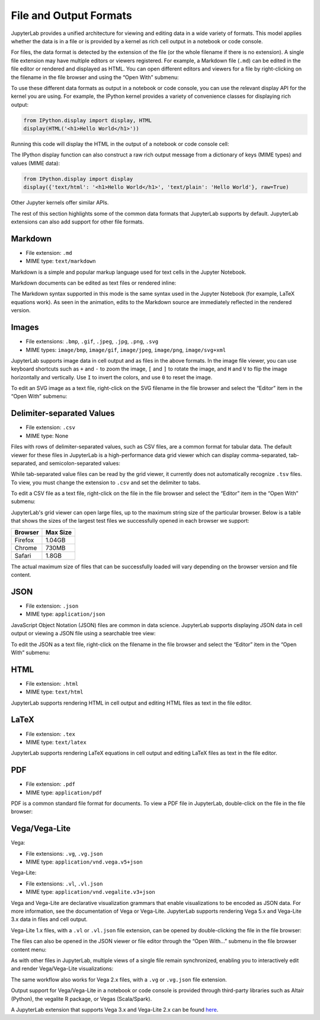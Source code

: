 .. Copyright (c) Jupyter Development Team.
.. Distributed under the terms of the Modified BSD License.

.. _file-and-output-formats:

File and Output Formats
=======================

JupyterLab provides a unified architecture for viewing and editing data
in a wide variety of formats. This model applies whether the data is in
a file or is provided by a kernel as rich cell output in a notebook or
code console.

For files, the data format is detected by the extension of the file (or
the whole filename if there is no extension). A single file extension
may have multiple editors or viewers registered. For example, a Markdown
file (``.md``) can be edited in the file editor or rendered and
displayed as HTML. You can open different editors and viewers for a file
by right-clicking on the filename in the file browser and using the
“Open With” submenu:

.. image:: ../images/file-formats-open-with.png
   :align: center
   :class: jp-screenshot

To use these different data formats as output in a notebook or code
console, you can use the relevant display API for the kernel you are
using. For example, the IPython kernel provides a variety of convenience
classes for displaying rich output:

.. code:: python

    from IPython.display import display, HTML
    display(HTML('<h1>Hello World</h1>'))

Running this code will display the HTML in the output of a notebook or
code console cell:

.. image:: ../images/file-formats-html-display.png
   :align: center
   :class: jp-screenshot

The IPython display function can also construct a raw rich output
message from a dictionary of keys (MIME types) and values (MIME data):

.. code:: python

    from IPython.display import display
    display({'text/html': '<h1>Hello World</h1>', 'text/plain': 'Hello World'}, raw=True)

Other Jupyter kernels offer similar APIs.

The rest of this section highlights some of the common data formats that
JupyterLab supports by default. JupyterLab extensions can also add support for
other file formats.

.. _markdown:

Markdown
--------

-  File extension: ``.md``
-  MIME type: ``text/markdown``

Markdown is a simple and popular markup language used for text cells in
the Jupyter Notebook.

.. _edit-markdown:

Markdown documents can be edited as text files or rendered inline:

.. raw:: html

  <div class="jp-youtube-video">
    <iframe src="https://www.youtube-nocookie.com/embed/eQsRlqK-z1c?rel=0&amp;showinfo=0" frameborder="0" allow="autoplay; encrypted-media" allowfullscreen></iframe>
  </div>

The Markdown syntax supported in this mode is the same syntax used in
the Jupyter Notebook (for example, LaTeX equations work). As seen in the
animation, edits to the Markdown source are immediately reflected in the
rendered version.

Images
------

-  File extensions: ``.bmp``, ``.gif``, ``.jpeg``, ``.jpg``, ``.png``,
   ``.svg``
-  MIME types: ``image/bmp``, ``image/gif``, ``image/jpeg``,
   ``image/png``, ``image/svg+xml``

JupyterLab supports image data in cell output and as files in the above
formats. In the image file viewer, you can use keyboard shortcuts such
as ``+`` and ``-`` to zoom the image, ``[`` and ``]`` to rotate the image,
and ``H`` and ``V`` to flip the image horizontally and vertically. Use
``I`` to invert the colors, and use ``0`` to reset the image.

.. _edit-svg:

To edit an SVG image as a text file, right-click on the SVG filename in
the file browser and select the “Editor” item in the “Open With”
submenu:

.. raw:: html

  <div class="jp-youtube-video">
    <iframe src="https://www.youtube-nocookie.com/embed/y_ydmAmVdCA?rel=0&amp;showinfo=0" frameborder="0" allow="autoplay; encrypted-media" allowfullscreen></iframe>
  </div>

.. _csv:

Delimiter-separated Values
--------------------------

-  File extension: ``.csv``
-  MIME type: None

.. _view-csv:

Files with rows of delimiter-separated values, such as CSV files, are a common format for
tabular data. The default viewer for these files in JupyterLab is a
high-performance data grid viewer which can display comma-separated, tab-separated, and
semicolon-separated values:

.. raw:: html

  <div class="jp-youtube-video">
    <iframe src="https://www.youtube-nocookie.com/embed/z6xuZ9H3Imo?rel=0&amp;showinfo=0" frameborder="0" allow="autoplay; encrypted-media" allowfullscreen></iframe>
  </div>

While tab-separated value files can be read by the grid viewer, it currently does not automatically recognize ``.tsv`` files.
To view, you must change the extension to ``.csv`` and set the delimiter to tabs.

.. _edit-csv:

To edit a CSV file as a text file, right-click on the file in the file
browser and select the “Editor” item in the “Open With” submenu:

.. raw:: html

  <div class="jp-youtube-video">
    <iframe src="https://www.youtube-nocookie.com/embed/b5oAoVB3Wd4?rel=0&amp;showinfo=0" frameborder="0" allow="autoplay; encrypted-media" allowfullscreen></iframe>
  </div>

JupyterLab's grid viewer can open large files, up to the maximum string size of the particular browser.
Below is a table that shows the sizes of the largest test files we successfully opened in each browser we support:

+---------+----------+
| Browser | Max Size |
+=========+==========+
| Firefox |  1.04GB  |
+---------+----------+
| Chrome  |  730MB   |
+---------+----------+
| Safari  |  1.8GB   |
+---------+----------+

The actual maximum size of files that can be successfully loaded will vary depending on the browser version and file content.

JSON
----

-  File extension: ``.json``
-  MIME type: ``application/json``

.. _view-json:

JavaScript Object Notation (JSON) files are common in data science.
JupyterLab supports displaying JSON data in cell output or viewing a
JSON file using a searchable tree view:

.. raw:: html

  <div class="jp-youtube-video">
    <iframe src="https://www.youtube-nocookie.com/embed/FRj1r7-7kiQ?rel=0&amp;showinfo=0" frameborder="0" allow="autoplay; encrypted-media" allowfullscreen></iframe>
  </div>

.. _edit-json:

To edit the JSON as a text file, right-click on the filename in the file
browser and select the “Editor” item in the “Open With” submenu:

.. raw:: html

  <div class="jp-youtube-video">
    <iframe src="https://www.youtube-nocookie.com/embed/HKcJAGZngzw?rel=0&amp;showinfo=0" frameborder="0" allow="autoplay; encrypted-media" allowfullscreen></iframe>
  </div>

HTML
----

-  File extension: ``.html``
-  MIME type: ``text/html``

JupyterLab supports rendering HTML in cell output and editing HTML files
as text in the file editor.

LaTeX
-----

-  File extension: ``.tex``
-  MIME type: ``text/latex``

JupyterLab supports rendering LaTeX equations in cell output and editing
LaTeX files as text in the file editor.

PDF
---

-  File extension: ``.pdf``
-  MIME type: ``application/pdf``

.. _view-pdf:

PDF is a common standard file format for documents. To view a PDF file
in JupyterLab, double-click on the file in the file browser:

.. raw:: html

  <div class="jp-youtube-video">
    <iframe src="https://www.youtube-nocookie.com/embed/vLAEzD5dxQw?rel=0&amp;showinfo=0" frameborder="0" allow="autoplay; encrypted-media" allowfullscreen></iframe>
  </div>

.. _vega-lite:

Vega/Vega-Lite
--------------

Vega:

-  File extensions: ``.vg``, ``.vg.json``
-  MIME type: ``application/vnd.vega.v5+json``

Vega-Lite:

-  File extensions: ``.vl``, ``.vl.json``
-  MIME type: ``application/vnd.vegalite.v3+json``

Vega and Vega-Lite are declarative visualization grammars that enable
visualizations to be encoded as JSON data. For more information, see the
documentation of Vega or Vega-Lite. JupyterLab supports rendering Vega
5.x and Vega-Lite 3.x data in files and cell output.

.. _open-vega:

Vega-Lite 1.x files, with a ``.vl`` or ``.vl.json`` file extension, can
be opened by double-clicking the file in the file browser:

.. raw:: html

  <div class="jp-youtube-video">
    <iframe src="https://www.youtube-nocookie.com/embed/Dddtyz5fWkU?rel=0&amp;showinfo=0" frameborder="0" allow="autoplay; encrypted-media" allowfullscreen></iframe>
  </div>

.. _open-vega-with:

The files can also be opened in the JSON viewer or file editor through
the “Open With…” submenu in the file browser content menu:

.. raw:: html

  <div class="jp-youtube-video">
    <iframe src="https://www.youtube-nocookie.com/embed/qaiGRXh4jxc?rel=0&amp;showinfo=0" frameborder="0" allow="autoplay; encrypted-media" allowfullscreen></iframe>
  </div>

.. _vega-multiple-views:

As with other files in JupyterLab, multiple views of a single file
remain synchronized, enabling you to interactively edit and render
Vega/Vega-Lite visualizations:

.. raw:: html

  <div class="jp-youtube-video">
    <iframe src="https://www.youtube-nocookie.com/embed/4Me4rCeS8To?rel=0&amp;showinfo=0" frameborder="0" allow="autoplay; encrypted-media" allowfullscreen></iframe>
  </div>


The same workflow also works for Vega 2.x files, with a ``.vg`` or
``.vg.json`` file extension.

Output support for Vega/Vega-Lite in a notebook or code console is
provided through third-party libraries such as Altair (Python), the
vegalite R package, or Vegas (Scala/Spark).

.. image:: ../images/file-formats-altair.png
   :align: center
   :class: jp-screenshot

A JupyterLab extension that supports Vega 3.x and Vega-Lite 2.x can be
found `here <https://github.com/jupyterlab/jupyter-renderers>`__.
